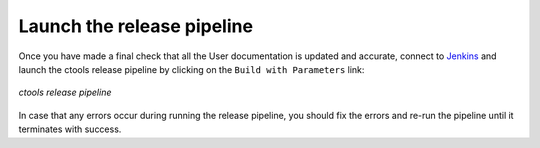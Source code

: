 .. _dev_releasing_pipeline:

Launch the release pipeline
===========================

Once you have made a final check that all the User documentation is updated
and accurate, connect to
`Jenkins <https://cta-jenkins.irap.omp.eu/view/Release/job/release-ctools/>`_
and launch the ctools release pipeline by clicking on the
``Build with Parameters`` link:

.. figure:: release.png
   :width: 600px
   :align: center

   *ctools release pipeline*

In case that any errors occur during running the release pipeline, you should
fix the errors and re-run the pipeline until it terminates with success.
